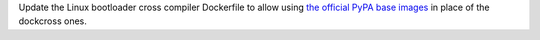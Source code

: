 Update the Linux bootloader cross compiler Dockerfile to allow using `the official PyPA base images
<https://quay.io/organization/pypa/>`_ in place of the dockcross ones.
